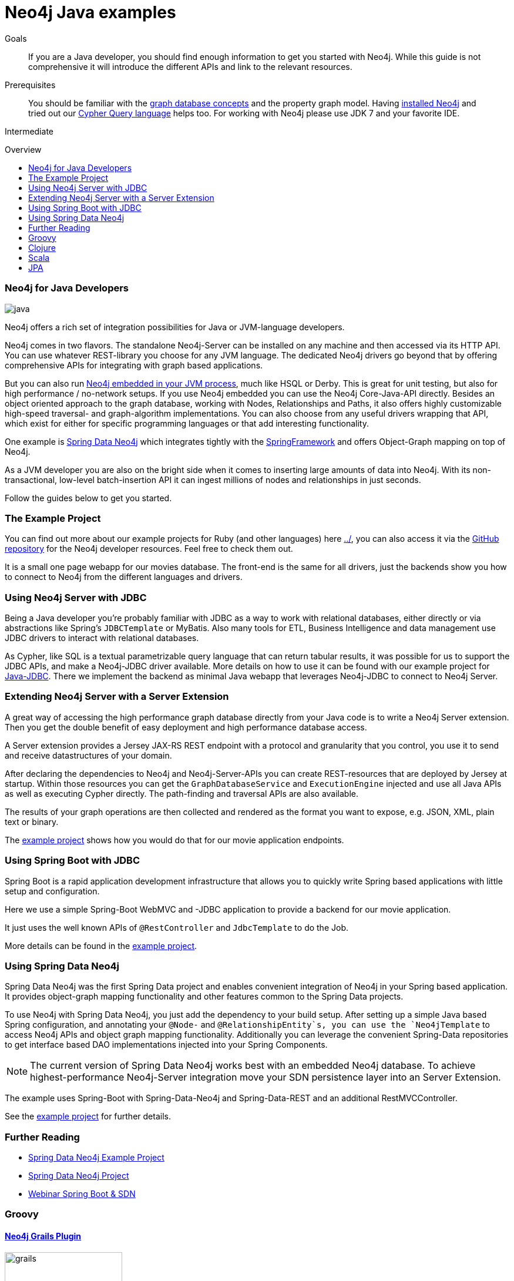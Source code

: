 = Neo4j Java examples
:level: Intermediate
:toc:
:toc-placement!:
:toc-title: Overview
:toclevels: 2

.Goals
[abstract]
If you are a Java developer, you should find enough information to get you started with Neo4j.
While this guide is not comprehensive it will introduce the different APIs and link to the relevant resources.

.Prerequisites
[abstract]
You should be familiar with the link:../../what-is-neo4j/graph-database[graph database concepts] and the property graph model.
Having link:/download[installed Neo4j] and tried out our link:../../cypher-query-language[Cypher Query language] helps too.
For working with Neo4j please use JDK 7 and your favorite IDE.

[role=expertise]
{level}

toc::[]

// tag::intro[]
=== Neo4j for Java Developers

image::http://assets.neo4j.org/img/languages/java.jpg[]

Neo4j offers a rich set of integration possibilities for Java or JVM-language developers.

Neo4j comes in two flavors. 
The standalone Neo4j-Server can be installed on any machine and then accessed via its HTTP API. 
You can use whatever REST-library you choose for any JVM language. 
The dedicated Neo4j drivers go beyond that by offering comprehensive APIs for integrating with graph based applications.
// end::intro[]

But you can also run http://docs.neo4j.org/chunked/snapshot/tutorials-java-embedded.html[Neo4j embedded in your JVM process], much like HSQL or Derby. 
This is great for unit testing, but also for high performance / no-network setups. 
If you use Neo4j embedded you can use the Neo4j Core-Java-API directly. 
Besides an object oriented approach to the graph database, working with Nodes, Relationships and Paths, it also offers highly customizable high-speed traversal- and graph-algorithm implementations. 
You can also choose from any useful drivers wrapping that API, which exist for either for specific programming languages or that add interesting functionality.

One example is http://projects.spring.io/spring-data-neo4j/[Spring Data Neo4j] which integrates tightly with the http://spring.io/[SpringFramework] and offers Object-Graph mapping on top of Neo4j. 

As a JVM developer you are also on the bright side when it comes to inserting large amounts of data into Neo4j. 
With its non-transactional, low-level batch-insertion API it can ingest millions of nodes and relationships in just seconds.

Follow the guides below to get you started.

=== The Example Project

You can find out more about our example projects for Ruby (and other languages) here link:../[], you can also access it via the https://github.com/neo4j-contrib/developer-resources/tree/gh-pages/language-guides/[GitHub repository] for the Neo4j developer resources.
Feel free to check them out.

It is a small one page webapp for our movies database.
The front-end is the same for all drivers, just the backends show you how to connect to Neo4j from the different languages and drivers.

=== Using Neo4j Server with JDBC

Being a Java developer you're probably familiar with JDBC as a way to work with relational databases, either directly or via abstractions like Spring's `JDBCTemplate` or MyBatis. 
Also many tools for ETL, Business Intelligence and data management use JDBC drivers to interact with relational databases. 

As Cypher, like SQL is a textual parametrizable query language that can return tabular results, it was possible for us to support the JDBC APIs, and make a Neo4j-JDBC driver available.
More details on how to use it can be found with our example project for link:jdbc/[Java-JDBC]. 
There we implement the backend as minimal Java webapp that leverages Neo4j-JDBC to connect to Neo4j Server.

// todo a spring boot webapp with JDBC

=== Extending Neo4j Server with a Server Extension

A great way of accessing the high performance graph database directly from your Java code is to write a Neo4j Server extension.
Then you get the double benefit of easy deployment and high performance database access.

A Server extension provides a Jersey JAX-RS REST endpoint with a protocol and granularity that you control, you use it to send and receive datastructures of your domain.

After declaring the dependencies to Neo4j and Neo4j-Server-APIs you can create REST-resources that are deployed by Jersey at startup. 
Within those resources you can get the `GraphDatabaseService` and `ExecutionEngine` injected and use all Java APIs as well as executing Cypher directly.
The path-finding and traversal APIs are also available.

The results of your graph operations are then collected and rendered as the format you want to expose, e.g. JSON, XML, plain text or binary.

The link:./extension[example project] shows how you would do that for our movie application endpoints.

=== Using Spring Boot with JDBC

Spring Boot is a rapid application development infrastructure that allows you to quickly write Spring based applications with little setup and configuration.

Here we use a simple Spring-Boot WebMVC and -JDBC application to provide a backend for our movie application.

It just uses the well known APIs of `@RestController` and `JdbcTemplate` to do the Job.

More details can be found in the link:spring-boot-jdbc[example project].

=== Using Spring Data Neo4j

Spring Data Neo4j was the first Spring Data project and enables convenient integration of Neo4j in your Spring based application.
It provides object-graph mapping functionality and other features common to the Spring Data projects.

To use Neo4j with Spring Data Neo4j, you just add the dependency to your build setup.
After setting up a simple Java based Spring configuration, and annotating your `@Node-` and `@RelationshipEntity`s, you can use the `Neo4jTemplate` to access Neo4j APIs and object graph mapping functionality.
Additionally you can leverage the convenient Spring-Data repositories to get interface based DAO implementations injected into your Spring Components.

[NOTE]
The current version of Spring Data Neo4j works best with an embedded Neo4j database.
To achieve highest-performance Neo4j-Server integration move your SDN persistence layer into an Server Extension.
// Work on improving the Spring Data Neo4j performance with Neo4j server is underway.

The example uses Spring-Boot with Spring-Data-Neo4j and Spring-Data-REST and an additional RestMVCController.

See the link:./spring-data-neo4j[example project] for further details.

[role=side-nav]
=== Further Reading

* link:./spring-data-neo4j[Spring Data Neo4j Example Project]
* http://projects.spring.io/spring-data-neo4j[Spring Data Neo4j Project]
* http://www.youtube.com/watch?v=ZfbJ1ZJdb_A[Webinar Spring Boot & SDN, role=video]

// === Tinkerpop


=== Groovy

==== http://www.grails.org/plugin/neo4j[Neo4j Grails Plugin]

image::http://dev.assets.neo4j.com.s3.amazonaws.com/wp-content/uploads/2014/04/grails.png[width=200]

Author: Stefan Armbruster

A plugin that integrates the Neo4j graph database into Grails, providing a GORM API onto it


=== Clojure

image::http://dev.assets.neo4j.com.s3.amazonaws.com/wp-content/uploads/2014/04/clojure.png[]

==== http://clojureneo4j.info/[Neocons]

Author: Michael Klishin, Rohig Aggarval

An idiomatic, feature rich Clojure client which supports (almost) all Neo4J REST API features and is constantly tested against bleeding edge server changes, like the Cypher language improvements.

==== http://github.com/wagjo/borneo[Borneo]

Author: Jozef Wagner
Clojure wrapper for Neo4j, a graph database, in embedded JVM mode.

=== Scala

image::http://assets.neo4j.org/img/languages/scala.png[width=200]

==== AnormCypher

Author: http://twitter.com[Wes Freeman]

A Cypher-oriented Scala library modeled after the Play! framework's Anorm library.

* http://anormcypher.org[Site]
* https://github.com/AnormCypher/AnormCypher[Source]
* https://github.com/AnormCypher/AnormCypher/blob/master/readme.md#anormcypher[Docs]

==== Neo4j-Scala

Author: Christopher Schmidt

The Neo4j Scala wrapper library allows you use Neo4j open source graph database through a domain-specific language.

* https://github.com/FaKod/neo4j-scala/[Source]

=== JPA

==== Hibernate OGM

Authors: Davide D'Alto, Gunnar Moelling, Emmanuel Bernard

Hibernate Object/Grid Mapper (http://hibernate.org/ogm[OGM]) with Neo4j Support.

* https://github.com/hibernate/hibernate-ogm/tree/master/neo4j[Source]
* http://in.relation.to/Bloggers/QueryImprovementsAndBetterNeo4jSupportHibernateOGM410Beta6IsOut[Blog], http://in.relation.to/Bloggers/HibernateOGM410Beta5IsOutJPQLQueriesForNeo4jAndMore[JPL Queries]
* http://docs.jboss.org/hibernate/ogm/4.0/reference/en-US/html_single/#ogm-neo4j[Docs]
* https://github.com/TimmyStorms/hibernate-ogm-neo4j-example[Example]

==== http://www.datanucleus.org/[DataNucleus Neo4j Plugin]

image::http://dev.assets.neo4j.com.s3.amazonaws.com/wp-content/uploads/2014/04/DataNucleus16-300.jpg[]

Author: Andy Jefferson

datanucleus-neo4j provides persistence of Java objects to Neo4j. It builds on top of the basic persistence provided by datanucleus-core.

==== Kundera

image::http://mail.varindia.com/images/Impetus_Logo.gif[Kundera,role=logo]

Author: Amresh Amry

Kundera is a JPA 2.0 compliant, object-datastore mapping library for NoSQL datastores.

* https://github.com/impetus-opensource/Kundera[Source]
* http://groups.google.com/group/kundera-discuss[Forum]
* https://github.com/impetus-opensource/Kundera/wiki/Graph-Database-Support[Docs]
* http://github.com/impetus-opensource/Kundera-Examples[Examples]

